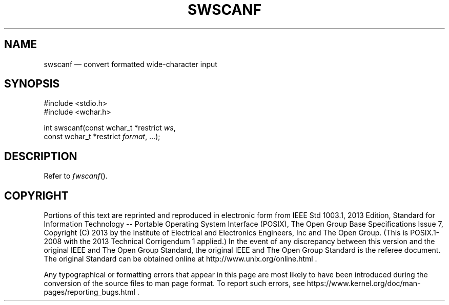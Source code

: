 '\" et
.TH SWSCANF "3" 2013 "IEEE/The Open Group" "POSIX Programmer's Manual"

.SH NAME
swscanf
\(em convert formatted wide-character input
.SH SYNOPSIS
.LP
.nf
#include <stdio.h>
#include <wchar.h>
.P
int swscanf(const wchar_t *restrict \fIws\fP,
    const wchar_t *restrict \fIformat\fP, ...);
.fi
.SH DESCRIPTION
Refer to
.IR "\fIfwscanf\fR\^(\|)".
.SH COPYRIGHT
Portions of this text are reprinted and reproduced in electronic form
from IEEE Std 1003.1, 2013 Edition, Standard for Information Technology
-- Portable Operating System Interface (POSIX), The Open Group Base
Specifications Issue 7, Copyright (C) 2013 by the Institute of
Electrical and Electronics Engineers, Inc and The Open Group.
(This is POSIX.1-2008 with the 2013 Technical Corrigendum 1 applied.) In the
event of any discrepancy between this version and the original IEEE and
The Open Group Standard, the original IEEE and The Open Group Standard
is the referee document. The original Standard can be obtained online at
http://www.unix.org/online.html .

Any typographical or formatting errors that appear
in this page are most likely
to have been introduced during the conversion of the source files to
man page format. To report such errors, see
https://www.kernel.org/doc/man-pages/reporting_bugs.html .
